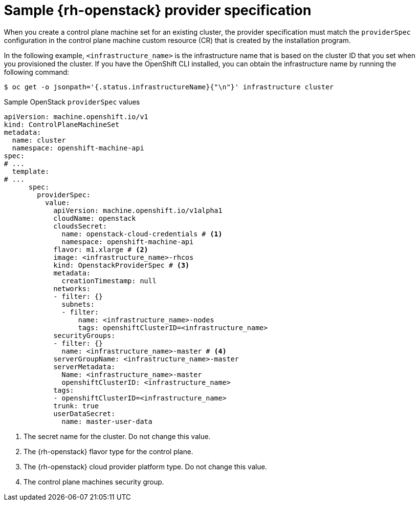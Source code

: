 // Module included in the following assemblies:
//
// * machine_management/cpmso-configuration.adoc

:_mod-docs-content-type: REFERENCE
[id="cpmso-yaml-provider-spec-openstack_{context}"]
= Sample {rh-openstack} provider specification

When you create a control plane machine set for an existing cluster, the provider specification must match the `providerSpec` configuration in the control plane machine custom resource (CR) that is created by the installation program.

In the following example, `<infrastructure_name>` is the infrastructure name that is based on the cluster ID that you set when you provisioned the cluster. If you have the OpenShift CLI installed, you can obtain the infrastructure name by running the following command:

[source,terminal]
----
$ oc get -o jsonpath='{.status.infrastructureName}{"\n"}' infrastructure cluster
----

.Sample OpenStack `providerSpec` values
[source,yaml]
----
apiVersion: machine.openshift.io/v1
kind: ControlPlaneMachineSet
metadata:
  name: cluster
  namespace: openshift-machine-api
spec:
# ...
  template:
# ...
      spec:
        providerSpec:
          value:
            apiVersion: machine.openshift.io/v1alpha1
            cloudName: openstack
            cloudsSecret:
              name: openstack-cloud-credentials # <1>
              namespace: openshift-machine-api
            flavor: m1.xlarge # <2>
            image: <infrastructure_name>-rhcos
            kind: OpenstackProviderSpec # <3>
            metadata:
              creationTimestamp: null
            networks:
            - filter: {}
              subnets:
              - filter:
                  name: <infrastructure_name>-nodes
                  tags: openshiftClusterID=<infrastructure_name>
            securityGroups:
            - filter: {}
              name: <infrastructure_name>-master # <4>
            serverGroupName: <infrastructure_name>-master
            serverMetadata:
              Name: <infrastructure_name>-master
              openshiftClusterID: <infrastructure_name>
            tags:
            - openshiftClusterID=<infrastructure_name>
            trunk: true
            userDataSecret:
              name: master-user-data
----
<1> The secret name for the cluster. Do not change this value.
<2> The {rh-openstack} flavor type for the control plane.
<3> The {rh-openstack} cloud provider platform type. Do not change this value.
<4> The control plane machines security group.